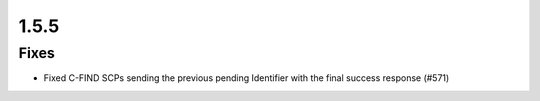 .. _v1.5.5:

1.5.5
=====

Fixes
.....

* Fixed C-FIND SCPs sending the previous pending Identifier with the final
  success response (#571)
